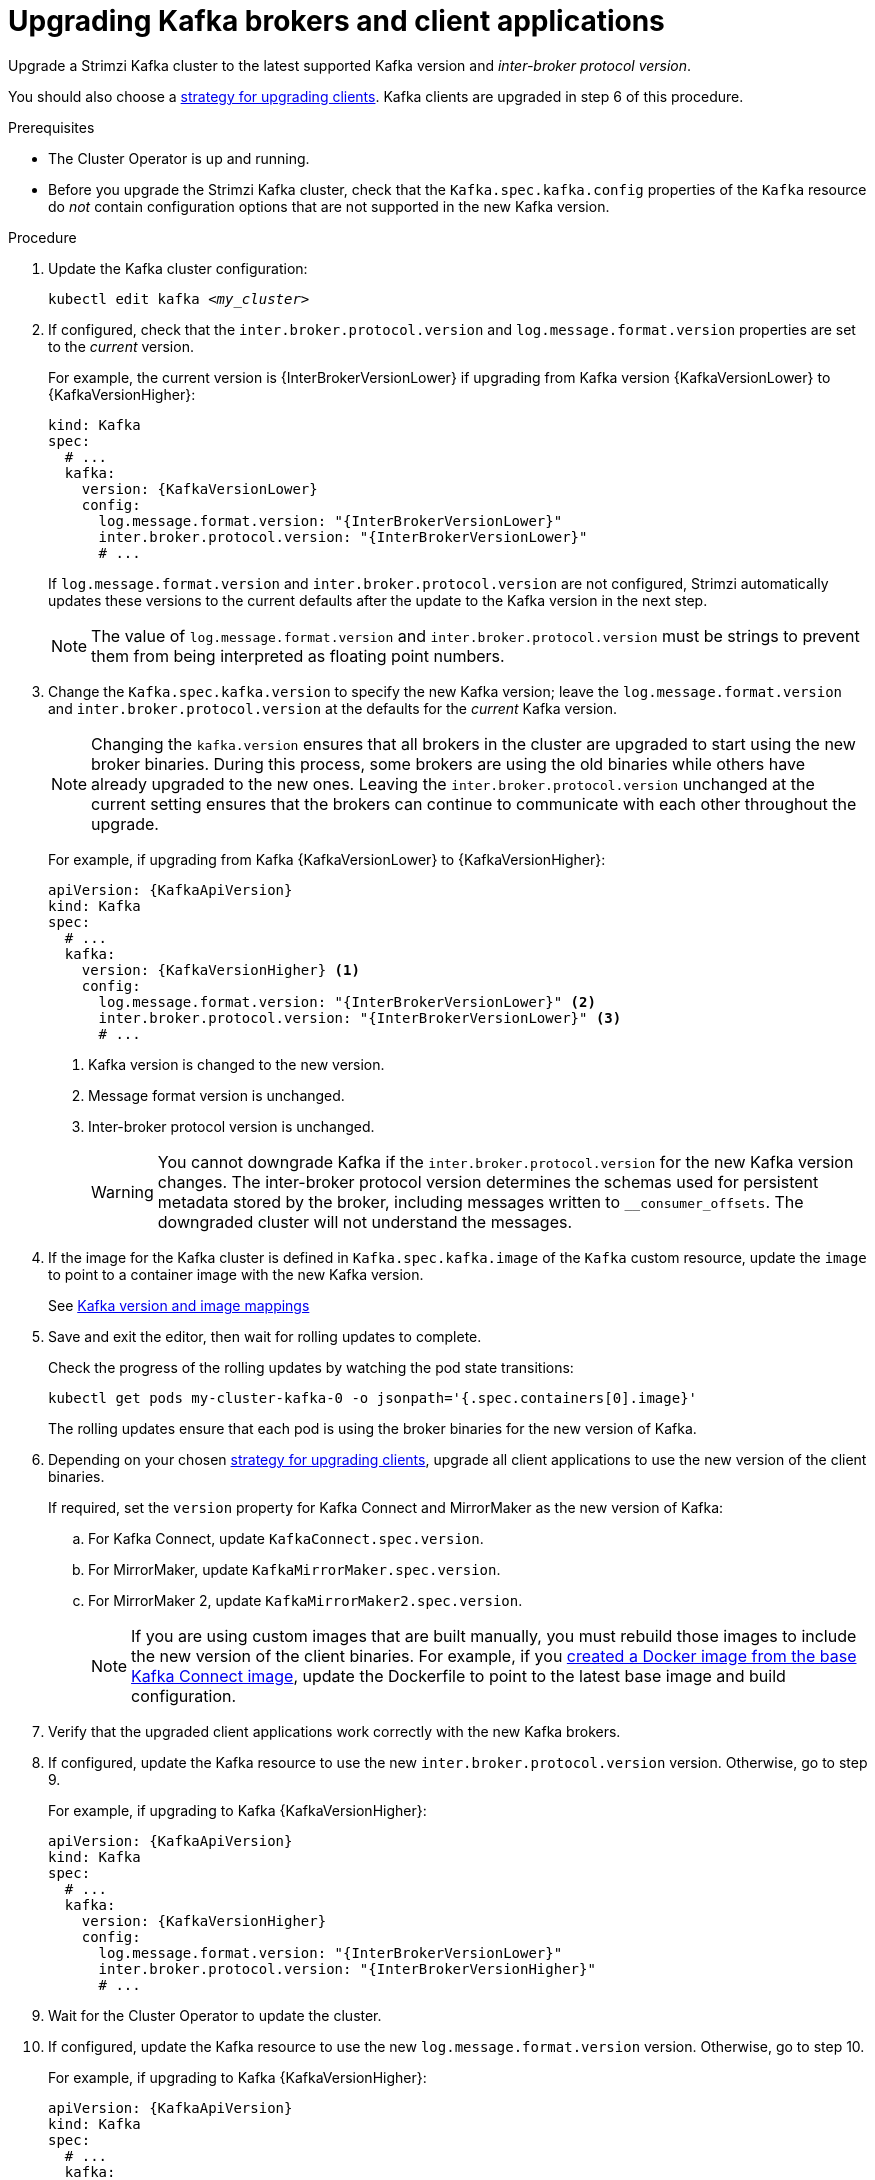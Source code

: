 // This module is included in the following assemblies:
//
// upgrading/assembly_upgrade-kafka-versions.adoc

[id='proc-upgrading-brokers-newer-kafka-{context}']

= Upgrading Kafka brokers and client applications

[role="_abstract"]
Upgrade a Strimzi Kafka cluster to the latest supported Kafka version and _inter-broker protocol version_.

You should also choose a xref:con-strategies-for-upgrading-clients-{context}[strategy for upgrading clients].
Kafka clients are upgraded in step 6 of this procedure.

.Prerequisites

* The Cluster Operator is up and running.
* Before you upgrade the Strimzi Kafka cluster, check that the `Kafka.spec.kafka.config` properties of the `Kafka` resource do _not_ contain configuration options that are not supported in the new Kafka version.

.Procedure

. Update the Kafka cluster configuration:
+
[source,shell,subs=+quotes]
----
kubectl edit kafka _<my_cluster>_
----

. If configured, check that the `inter.broker.protocol.version` and `log.message.format.version` properties are set to the _current_ version.
+
For example, the current version is {InterBrokerVersionLower} if upgrading from Kafka version {KafkaVersionLower} to {KafkaVersionHigher}:
+
[source,yaml,subs=attributes+]
----
kind: Kafka
spec:
  # ...
  kafka:
    version: {KafkaVersionLower}
    config:
      log.message.format.version: "{InterBrokerVersionLower}"
      inter.broker.protocol.version: "{InterBrokerVersionLower}"
      # ...
----
+
If `log.message.format.version` and `inter.broker.protocol.version` are not configured,
Strimzi automatically updates these versions to the current defaults after the update to the Kafka version in the next step.
+
NOTE: The value of `log.message.format.version` and `inter.broker.protocol.version` must be strings to prevent them from being interpreted as floating point numbers.

. Change the `Kafka.spec.kafka.version` to specify the new Kafka version; leave the `log.message.format.version` and `inter.broker.protocol.version` at the defaults for the _current_ Kafka version.
+
[NOTE]
====
Changing the `kafka.version` ensures that all brokers in the cluster are upgraded to start using the new broker binaries.
During this process, some brokers are using the old binaries while others have already upgraded to the new ones.
Leaving the `inter.broker.protocol.version` unchanged at the current setting ensures that the brokers can continue to communicate with each other throughout the upgrade.
====
+
For example, if upgrading from Kafka {KafkaVersionLower} to {KafkaVersionHigher}:
+
[source,yaml,subs=attributes+]
----
apiVersion: {KafkaApiVersion}
kind: Kafka
spec:
  # ...
  kafka:
    version: {KafkaVersionHigher} <1>
    config:
      log.message.format.version: "{InterBrokerVersionLower}" <2>
      inter.broker.protocol.version: "{InterBrokerVersionLower}" <3>
      # ...
----
<1> Kafka version is changed to the new version.
<2> Message format version is unchanged.
<3> Inter-broker protocol version is unchanged.
+
WARNING: You cannot downgrade Kafka if the `inter.broker.protocol.version` for the new Kafka version changes. The inter-broker protocol version determines the schemas used for persistent metadata stored by the broker, including messages written to `__consumer_offsets`. The downgraded cluster will not understand the messages.

. If the image for the Kafka cluster is defined in `Kafka.spec.kafka.image` of the `Kafka` custom resource, update the `image` to point to a container image with the new Kafka version.
+
See xref:con-versions-and-images-str[Kafka version and image mappings]

. Save and exit the editor, then wait for rolling updates to complete.
+
Check the progress of the rolling updates by watching the pod state transitions:
+
[source,shell,subs=+quotes]
----
kubectl get pods my-cluster-kafka-0 -o jsonpath='{.spec.containers[0].image}'
----
+
The rolling updates ensure that each pod is using the broker binaries for the new version of Kafka.

. Depending on your chosen xref:con-strategies-for-upgrading-clients-{context}[strategy for upgrading clients], upgrade all client applications to use the new version of the client binaries.
+
If required, set the `version` property for Kafka Connect and MirrorMaker as the new version of Kafka:
+
.. For Kafka Connect, update `KafkaConnect.spec.version`.
.. For MirrorMaker, update `KafkaMirrorMaker.spec.version`.
.. For MirrorMaker 2, update `KafkaMirrorMaker2.spec.version`.
+
NOTE: If you are using custom images that are built manually, you must rebuild those images to include the new version of the client binaries. 
For example, if you xref:creating-new-image-from-base-str[created a Docker image from the base Kafka Connect image], update the Dockerfile to point to the latest base image and build configuration.

. Verify that the upgraded client applications work correctly with the new Kafka brokers.

. If configured, update the Kafka resource to use the new `inter.broker.protocol.version` version. Otherwise, go to step 9.
+
For example, if upgrading to Kafka {KafkaVersionHigher}:
+
[source,yaml,subs=attributes+]
----
apiVersion: {KafkaApiVersion}
kind: Kafka
spec:
  # ...
  kafka:
    version: {KafkaVersionHigher}
    config:
      log.message.format.version: "{InterBrokerVersionLower}"
      inter.broker.protocol.version: "{InterBrokerVersionHigher}"
      # ...
----

. Wait for the Cluster Operator to update the cluster.

. If configured, update the Kafka resource to use the new `log.message.format.version` version. Otherwise, go to step 10.
+
For example, if upgrading to Kafka {KafkaVersionHigher}:
+
[source,yaml,subs=attributes+]
----
apiVersion: {KafkaApiVersion}
kind: Kafka
spec:
  # ...
  kafka:
    version: {KafkaVersionHigher}
    config:
      log.message.format.version: "{InterBrokerVersionHigher}"
      inter.broker.protocol.version: "{InterBrokerVersionHigher}"
      # ...
----
+
IMPORTANT: From Kafka 3.0.0, when the `inter.broker.protocol.version` is set to `3.0` or higher, the `log.message.format.version` option is ignored and doesn't need to be set.

. Wait for the Cluster Operator to update the cluster.
+
* The Kafka cluster and clients are now using the new Kafka version.
* The brokers are configured to send messages using the inter-broker protocol version and message format version of the new version of Kafka.